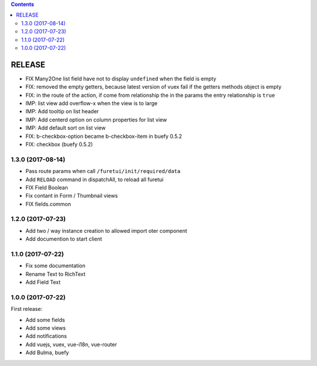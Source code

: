 .. This file is a part of the FuretUI project                                   
..
..    Copyright (C) 2014 Jean-Sebastien SUZANNE <jssuzanne@anybox.fr>
..
.. This Source Code Form is subject to the terms of the Mozilla Public License,
.. v. 2.0. If a copy of the MPL was not distributed with this file,You can
.. obtain one at http://mozilla.org/MPL/2.0/.

.. contents::

RELEASE
=======

* FIX Many2One list field have not to display ``undefined`` when the field is
  empty
* FIX: removed the empty getters, because latest version of vuex fail if the
  getters methods object is empty
* FIX: in the route of the action, if come from relationship the in the params
  the entry relationship is ``true``
* IMP: list view add overflow-x when the view is to large
* IMP: Add tooltip on list header
* IMP: Add centerd option on column properties for list view
* IMP: Add default sort on list view
* FIX: b-checkbox-option became b-checkbox-item in buefy 0.5.2
* FIX: checkbox (buefy 0.5.2)

1.3.0 (2017-08-14)
------------------

* Pass route params when call ``/furetui/init/required/data``
* Add ``RELOAD`` command in dispatchAll, to reload all furetui
* FIX Field Boolean 
* Fix contant in Form / Thumbnail views
* FIX fields.common

1.2.0 (2017-07-23)
------------------

* Add two / way instance creation to allowed import oter component
* Add documention to start client

1.1.0 (2017-07-22)
------------------

* Fix some documentation
* Rename Text to RichText
* Add Field Text


1.0.0 (2017-07-22)
------------------

First release:

* Add some fields
* Add some views
* Add notifications
* Add vuejs, vuex, vue-i18n, vue-router
* Add Bulma, buefy
